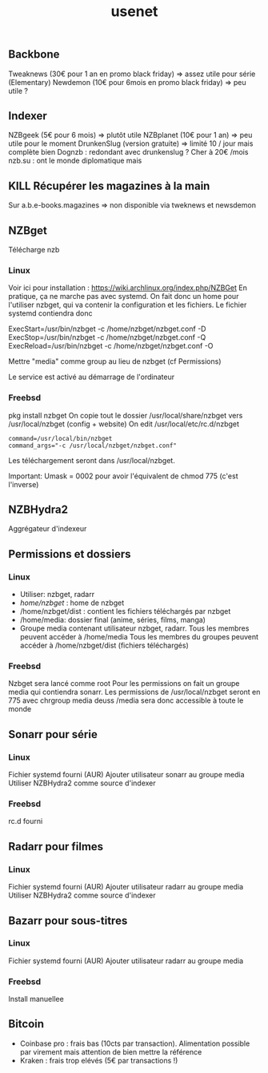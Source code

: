 #+title: usenet

** Backbone
Tweaknews (30€ pour 1 an en promo black friday) => assez utile pour série (Elementary)
Newdemon (10€ pour 6mois en promo black friday) => peu utile ?
** Indexer
NZBgeek (5€ pour 6 mois) => plutôt utile
NZBplanet (10€ pour 1 an) => peu utile pour le moment
DrunkenSlug (version gratuite) => limité 10 / jour mais complète bien
Dognzb : redondant avec drunkenslug ? Cher à 20€ /mois
nzb.su : ont le monde diplomatique mais

** KILL Récupérer les magazines à la main
Sur  a.b.e-books.magazines
=> non disponible via tweknews et newsdemon
** NZBget
Télécharge nzb
*** Linux
Voir ici pour installation :
https://wiki.archlinux.org/index.php/NZBGet
En pratique, ça ne marche pas avec systemd.
On fait donc un home pour l'utiliser nzbget, qui va contenir la configuration et les fichiers.
Le fichier systemd contiendra donc

ExecStart=/usr/bin/nzbget -c /home/nzbget/nzbget.conf -D
ExecStop=/usr/bin/nzbget -c /home/nzbget/nzbget.conf -Q
ExecReload=/usr/bin/nzbget -c /home/nzbget/nzbget.conf -O

Mettre "media" comme group au lieu de nzbget (cf Permissions)

Le service est activé au démarrage de l'ordinateur
*** Freebsd
pkg install nzbget
On copie tout le dossier /usr/local/share/nzbget vers /usr/local/nzbget (config + website)
On edit /usr/local/etc/rc.d/nzbget
#+begin_src shell
command=/usr/local/bin/nzbget
command_args="-c /usr/local/nzbget/nzbget.conf"
#+end_src

Les téléchargement seront dans /usr/local/nzbget.

Important: Umask = 0002 pour avoir l'équivalent de chmod 775 (c'est l'inverse)
** NZBHydra2
Aggrégateur d'indexeur
** Permissions et dossiers
*** Linux
- Utiliser: nzbget, radarr
- /home/nzbget/ : home de nzbget
- /home/nzbget/dist : contient les fichiers téléchargés par nzbget
- /home/media: dossier final (anime, séries, films, manga)
- Groupe media contenant utilisateur nzbget, radarr. Tous les membres peuvent accéder à /home/media
  Tous les membres du groupes peuvent accéder à /home/nzbget/dist (fichiers téléchargés)
*** Freebsd
Nzbget sera lancé comme root
Pour les permissions on fait un groupe media qui contiendra sonarr. Les permissions de /usr/local/nzbget seront en 775 avec chrgroup media deuss
/media sera donc accessible à toute le monde
** Sonarr pour série
*** Linux
Fichier systemd fourni (AUR)
Ajouter utilisateur sonarr au groupe media
Utiliser NZBHydra2 comme source d'indexer
*** Freebsd
rc.d fourni
** Radarr pour filmes
*** Linux
Fichier systemd fourni (AUR)
Ajouter utilisateur radarr au groupe media
Utiliser NZBHydra2 comme source d'indexer
** Bazarr pour sous-titres
*** Linux
Fichier systemd fourni (AUR)
Ajouter utilisateur radarr au groupe media
*** Freebsd
Install manuellee
** Bitcoin
- Coinbase pro : frais bas (10cts par transaction). Alimentation possible par virement mais attention de bien mettre la référence
- Kraken : frais trop elévés (5€ par transactions !)
